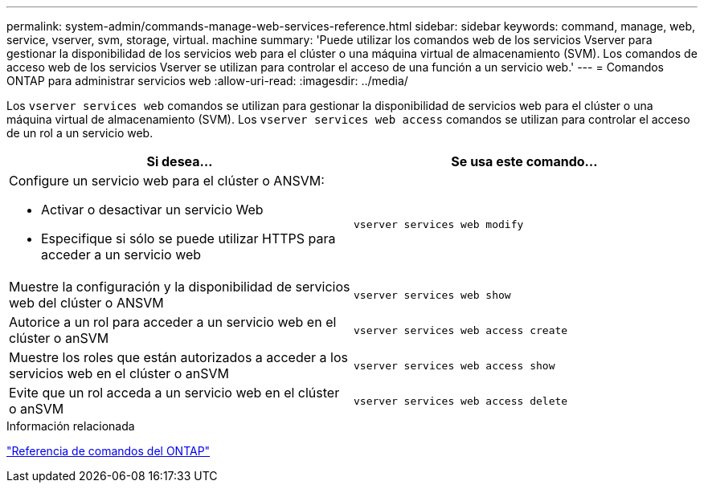 ---
permalink: system-admin/commands-manage-web-services-reference.html 
sidebar: sidebar 
keywords: command, manage, web, service, vserver, svm, storage, virtual. machine 
summary: 'Puede utilizar los comandos web de los servicios Vserver para gestionar la disponibilidad de los servicios web para el clúster o una máquina virtual de almacenamiento (SVM). Los comandos de acceso web de los servicios Vserver se utilizan para controlar el acceso de una función a un servicio web.' 
---
= Comandos ONTAP para administrar servicios web
:allow-uri-read: 
:imagesdir: ../media/


[role="lead"]
Los `vserver services web` comandos se utilizan para gestionar la disponibilidad de servicios web para el clúster o una máquina virtual de almacenamiento (SVM). Los `vserver services web access` comandos se utilizan para controlar el acceso de un rol a un servicio web.

|===
| Si desea... | Se usa este comando... 


 a| 
Configure un servicio web para el clúster o ANSVM:

* Activar o desactivar un servicio Web
* Especifique si sólo se puede utilizar HTTPS para acceder a un servicio web

 a| 
`vserver services web modify`



 a| 
Muestre la configuración y la disponibilidad de servicios web del clúster o ANSVM
 a| 
`vserver services web show`



 a| 
Autorice a un rol para acceder a un servicio web en el clúster o anSVM
 a| 
`vserver services web access create`



 a| 
Muestre los roles que están autorizados a acceder a los servicios web en el clúster o anSVM
 a| 
`vserver services web access show`



 a| 
Evite que un rol acceda a un servicio web en el clúster o anSVM
 a| 
`vserver services web access delete`

|===
.Información relacionada
link:../concepts/manual-pages.html["Referencia de comandos del ONTAP"]
